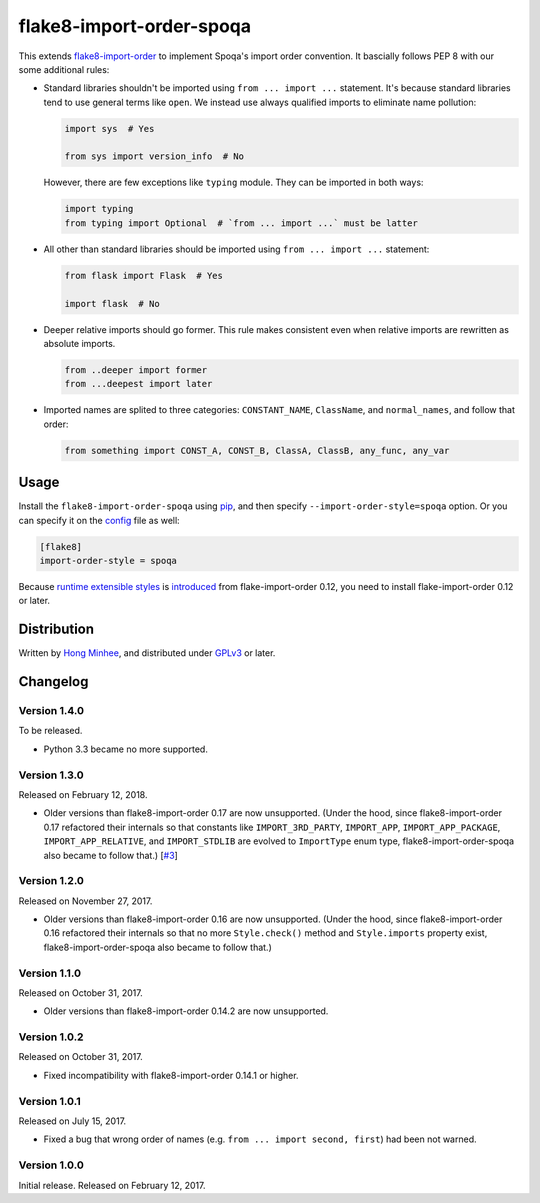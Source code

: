 flake8-import-order-spoqa
=========================

.. image:: https://img.shields.io/pypi/v/flake8-import-order-spoqa.svg
   :target: https://pypi.org/project/flake8-import-order-spoqa/

.. image:: https://travis-ci.org/spoqa/flake8-import-order-spoqa.svg
   :target: https://travis-ci.org/spoqa/flake8-import-order-spoqa

This extends flake8-import-order_ to implement Spoqa's import order convention.
It bascially follows PEP 8 with our some additional rules:

-  Standard libraries shouldn't be imported using ``from ... import ...``
   statement.  It's because standard libraries tend to use general terms
   like ``open``.  We instead use always qualified imports to eliminate
   name pollution:

   .. code-block:: python

      import sys  # Yes

      from sys import version_info  # No

   However, there are few exceptions like ``typing`` module.  They can be
   imported in both ways:

   .. code-block:: python

      import typing
      from typing import Optional  # `from ... import ...` must be latter

-  All other than standard libraries should be imported using
   ``from ... import ...`` statement:

   .. code-block:: python

      from flask import Flask  # Yes

      import flask  # No

-  Deeper relative imports should go former.  This rule makes consistent
   even when relative imports are rewritten as absolute imports.

   .. code-block:: python

      from ..deeper import former
      from ...deepest import later

-  Imported names are splited to three categories:  ``CONSTANT_NAME``,
   ``ClassName``, and ``normal_names``, and follow that order:

   .. code-block:: python

      from something import CONST_A, CONST_B, ClassA, ClassB, any_func, any_var

.. _flake8-import-order: https://github.com/PyCQA/flake8-import-order


Usage
-----

Install the ``flake8-import-order-spoqa`` using pip_, and then specify
``--import-order-style=spoqa`` option.  Or you can specify it on the config_
file as well:

.. code-block:: ini

   [flake8]
   import-order-style = spoqa

Because `runtime extensible styles`__ is introduced__ from
flake-import-order 0.12, you need to install flake-import-order 0.12 or later.

.. _pip: http://pip-installer.org/
.. _config: http://flake8.pycqa.org/en/latest/user/configuration.html
__ https://github.com/PyCQA/flake8-import-order#extending-styles
__ https://github.com/PyCQA/flake8-import-order/pull/103


Distribution
------------

Written by `Hong Minhee`__, and distributed under GPLv3_ or later.

__ https://hongminhee.org/
.. _GPLv3: https://www.gnu.org/licenses/gpl-3.0.html


Changelog
---------

Version 1.4.0
~~~~~~~~~~~~~

To be released.

- Python 3.3 became no more supported.


Version 1.3.0
~~~~~~~~~~~~~

Released on February 12, 2018.

- Older versions than flake8-import-order 0.17 are now unsupported.
  (Under the hood, since flake8-import-order 0.17 refactored their internals
  so that constants like ``IMPORT_3RD_PARTY``, ``IMPORT_APP``,
  ``IMPORT_APP_PACKAGE``, ``IMPORT_APP_RELATIVE``, and ``IMPORT_STDLIB``
  are evolved to ``ImportType`` enum type, flake8-import-order-spoqa also
  became to follow that.)  [`#3`_]

.. _#3: https://github.com/spoqa/flake8-import-order-spoqa/issues/3


Version 1.2.0
~~~~~~~~~~~~~

Released on November 27, 2017.

- Older versions than flake8-import-order 0.16 are now unsupported.
  (Under the hood, since flake8-import-order 0.16 refactored their internals
  so that no more ``Style.check()`` method and ``Style.imports`` property
  exist, flake8-import-order-spoqa also became to follow that.)


Version 1.1.0
~~~~~~~~~~~~~

Released on October 31, 2017.

- Older versions than flake8-import-order 0.14.2 are now unsupported.


Version 1.0.2
~~~~~~~~~~~~~

Released on October 31, 2017.

- Fixed incompatibility with flake8-import-order 0.14.1 or higher.


Version 1.0.1
~~~~~~~~~~~~~

Released on July 15, 2017.

- Fixed a bug that wrong order of names (e.g. ``from ... import second, first``)
  had been not warned.


Version 1.0.0
~~~~~~~~~~~~~

Initial release.  Released on February 12, 2017.
